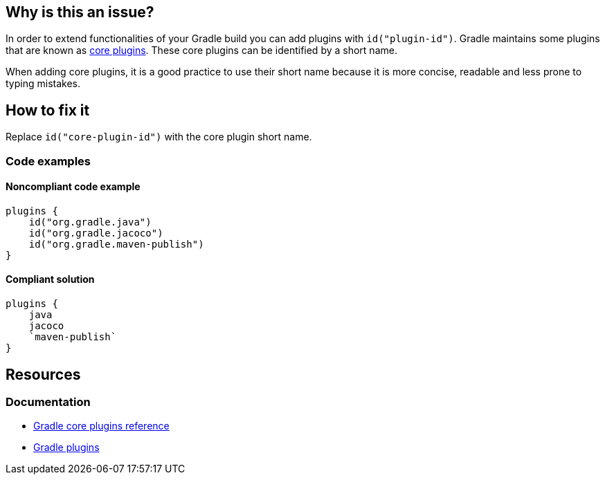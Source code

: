 == Why is this an issue?

In order to extend functionalities of your Gradle build you can add plugins with `id("plugin-id")`. Gradle maintains some plugins that are known as https://docs.gradle.org/current/userguide/plugin_reference.html[core plugins]. These core plugins can be identified by a short name. 

When adding core plugins, it is a good practice to use their short name because it is more concise, readable and less prone to typing mistakes.

== How to fix it

Replace `id("core-plugin-id")` with the core plugin short name.

=== Code examples

==== Noncompliant code example

[source,kotlin,diff-id=1,diff-type=noncompliant]
----
plugins {
    id("org.gradle.java")
    id("org.gradle.jacoco")
    id("org.gradle.maven-publish")
}
----

==== Compliant solution

[source,kotlin,diff-id=1,diff-type=compliant]
----
plugins {
    java
    jacoco
    `maven-publish`
}
----

== Resources

=== Documentation

* https://docs.gradle.org/current/userguide/plugin_reference.html[Gradle core plugins reference]
* https://docs.gradle.org/current/userguide/plugins.html[Gradle plugins]
